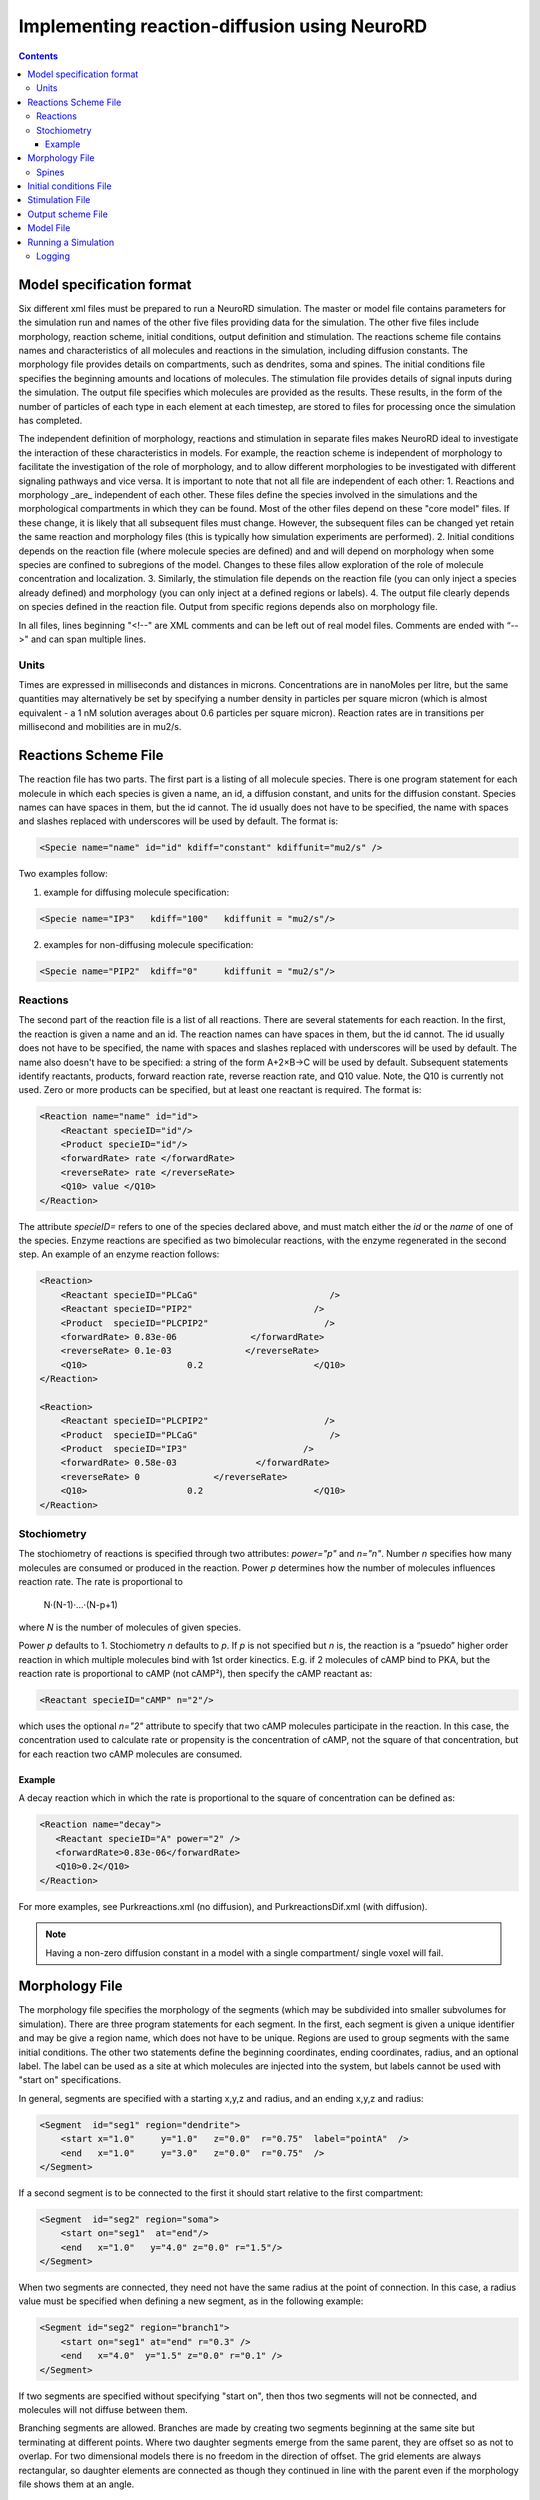 ﻿Implementing reaction-diffusion using NeuroRD
=============================================

.. contents::

Model specification format
--------------------------

Six different xml files must be prepared to run a NeuroRD simulation. The master or model file contains parameters for the simulation run and names of the other five files providing data for the simulation. The other five files include morphology, reaction scheme, initial conditions, output definition and stimulation. The reactions scheme file contains names and characteristics of all molecules and reactions in the simulation, including diffusion constants. The morphology file provides details on compartments, such as dendrites, soma and spines. The initial conditions file specifies the beginning amounts and locations of molecules. The stimulation file provides details of signal inputs during the simulation. The output file specifies which molecules are provided as the results. These results, in the form of the number of particles of each type in each element at each timestep, are stored to files for processing once the simulation has completed.

The independent definition of morphology, reactions and stimulation in separate files makes NeuroRD ideal to investigate the interaction of these characteristics in models. For example, the reaction scheme is independent of morphology to facilitate the investigation of the role of morphology, and to allow different morphologies to be investigated with different signaling pathways and vice versa. It is important to note that not all file are independent of each other:
1. Reactions and morphology _are_ independent of each other. These files define the species involved in the simulations and the morphological compartments in which they can be found. Most of the other files depend on these "core model" files.  If these change, it is likely that all subsequent files must change.  However, the subsequent files can be changed yet retain the same reaction and morphology files (this is typically how simulation experiments are performed).
2. Initial conditions depends on the reaction file (where molecule species are defined) and and will depend on morphology when some species are confined to subregions of the model. Changes to these files allow exploration of the role of molecule concentration and localization.
3. Similarly, the stimulation file depends on the reaction file (you can only inject a species already defined) and morphology (you can only inject at a defined regions or labels).
4. The output file clearly depends on species defined in the reaction file.  Output from specific regions depends also on morphology file.

In all files, lines beginning "<!--" are XML comments and can be left out of real model files. Comments are ended with “-->" and can span multiple lines.

Units
~~~~~
Times are expressed in milliseconds and distances in microns. Concentrations are in nanoMoles per litre, but the same quantities may alternatively be set by specifying a number density in particles per square micron (which is almost equivalent - a 1 nM solution averages about 0.6 particles per square micron). Reaction rates are in transitions per millisecond and mobilities are in mu2/s.

Reactions Scheme File
---------------------

The reaction file has two parts. The first part is a listing of all molecule species. There is one program statement for each molecule in which each species is given a name, an id, a diffusion constant, and units for the diffusion constant. Species names can have spaces in them, but the id cannot. The id usually does not have to be specified, the name with spaces and slashes replaced with underscores will be used by default. The format is:

.. code-block:: xml

     <Specie name="name" id="id" kdiff="constant" kdiffunit="mu2/s" />

Two examples follow:

1.  example for diffusing molecule specification:

.. code-block:: xml

     <Specie name="IP3"   kdiff="100"   kdiffunit = "mu2/s"/>

2.  examples for non-diffusing molecule specification:

.. code-block:: xml

     <Specie name="PIP2"  kdiff="0"     kdiffunit = "mu2/s"/>

Reactions
~~~~~~~~~

The second part of the reaction file is a list of all reactions. There are several statements for each reaction. In the first, the reaction is given a name and an id. The reaction names can have spaces in them, but the id cannot. The id usually does not have to be specified, the name with spaces and slashes replaced with underscores will be used by default. The name also doesn't have to be specified: a string of the form A+2×B→C will be used by default. Subsequent statements identify reactants, products, forward reaction rate, reverse reaction rate, and Q10 value. Note, the Q10 is currently not used. Zero or more products can be specified, but at least one reactant is required. The format is:

.. code-block:: xml

    <Reaction name="name" id="id">
        <Reactant specieID="id"/>
        <Product specieID="id"/>
        <forwardRate> rate </forwardRate>
        <reverseRate> rate </reverseRate>
        <Q10> value </Q10>
    </Reaction>

The attribute `specieID=` refers to one of the species declared above, and must match either the
`id` or the `name` of one of the species.
Enzyme reactions are specified as two bimolecular reactions, with the enzyme regenerated in the second step. An example of an enzyme reaction follows:

.. code-block:: xml

    <Reaction>
        <Reactant specieID="PLCaG"                         />
        <Reactant specieID="PIP2"                       />
        <Product  specieID="PLCPIP2"                      />
        <forwardRate> 0.83e-06              </forwardRate>
        <reverseRate> 0.1e-03              </reverseRate>
        <Q10>                   0.2                     </Q10>
    </Reaction>

    <Reaction>
        <Reactant specieID="PLCPIP2"                      />
        <Product  specieID="PLCaG"                         />
        <Product  specieID="IP3"                      />
        <forwardRate> 0.58e-03               </forwardRate>
        <reverseRate> 0              </reverseRate>
        <Q10>                   0.2                     </Q10>
    </Reaction>


Stochiometry
~~~~~~~~~~~~

The stochiometry of reactions is specified through two attributes: `power="p"` and `n="n"`.
Number *n* specifies how many molecules are consumed or produced in the reaction. Power *p*
determines how the number of molecules influences reaction rate. The rate is proportional
to
    N·(N-1)·…·(N-p+1)
where *N* is the number of molecules of given species.

Power *p* defaults to 1. Stochiometry *n* defaults to *p*. If *p* is not specified but *n* is, the reaction is a “psuedo” higher order reaction in which multiple molecules bind with 1st order kinectics. E.g. if 2 molecules of cAMP bind to PKA, but the reaction rate is proportional to cAMP (not cAMP²), then specify the cAMP reactant as:

.. code-block:: xml

   <Reactant specieID="cAMP" n="2"/>

which uses the optional `n="2"` attribute to specify that two cAMP molecules participate in the reaction. In this case, the concentration used to calculate rate or propensity is the concentration of cAMP, not the square of that concentration, but for each reaction two cAMP molecules are consumed.

Example
^^^^^^^

A decay reaction which in which the rate is proportional to the square of concentration can be defined as:

.. code-block:: xml

   <Reaction name="decay">
      <Reactant specieID="A" power="2" />
      <forwardRate>0.83e-06</forwardRate>
      <Q10>0.2</Q10>
   </Reaction>

For more examples, see Purkreactions.xml (no diffusion), and PurkreactionsDif.xml
(with diffusion).

.. note::

   Having a non-zero diffusion constant in a model with a single compartment/ single voxel will fail.

Morphology File
---------------

The morphology file specifies the morphology of the segments (which may be subdivided into smaller subvolumes for simulation). There are three program statements for each segment. In the first, each segment is given a unique identifier and may be give a region name, which does not have to be unique. Regions are used to group segments with the same initial conditions. The other two statements define the beginning coordinates, ending coordinates,  radius, and an optional label. The label can be used as a site at which molecules are injected into the system, but labels cannot be used with "start on" specifications.

In general, segments are specified with a starting x,y,z and radius, and an ending x,y,z and radius:

.. code-block:: xml

     <Segment  id="seg1" region="dendrite">
         <start x="1.0"     y="1.0"   z="0.0"  r="0.75"  label="pointA"  />
         <end   x="1.0"     y="3.0"   z="0.0"  r="0.75"  />
     </Segment>

If a second segment is to be connected to the first it should start relative to the first compartment:

.. code-block:: xml

     <Segment  id="seg2" region="soma">
         <start on="seg1"  at="end"/>
         <end   x="1.0"   y="4.0" z="0.0" r="1.5"/>
     </Segment>

When two segments are connected, they need not have the same radius at the point of connection. In this case, a radius value must be specified when defining a new segment, as in the following example:

.. code-block:: xml

     <Segment id="seg2" region="branch1">
         <start on="seg1" at="end" r="0.3" />
         <end   x="4.0"  y="1.5" z="0.0" r="0.1" />
     </Segment>

If two segments are specified without specifying "start on", then thos two segments will not be connected, and molecules will not diffuse between them.

Branching segments are allowed.  Branches are made by creating two segments beginning at the same site but terminating at different points. Where two daughter segments emerge from the same parent, they are offset so as not to overlap. For two dimensional models there is no freedom in the direction of offset. The grid elements are always rectangular, so daughter elements are connected as though they continued in line with the parent even if the morphology file shows them at an angle.

Spines
~~~~~~

The SpineType and SpineAllocation statements allow a spine profile to be defined once and then applied to the surface of a structure.  This allows for random placement of spine templates according to a specified density in a constrained region/segment of the defined morphology. Multiple spine types can be defined, e.g. to randomly distributed long, thin spines among short, stubby spines.

The SpineType statement assigns an id to a spine type. It is followed by several Section statements that define the spine morphology. Each section statement has a width variable providing the radius of that section, an at variable indicating the distance from the dendrite at which that radius begins to apply, an optional regionClass designation, and an optional label. An example follows:

.. code-block:: xml

    <SpineType id="spineA">
        <Section width="0.2" at="0.0" />
        <Section width="0.2" at="0.6" regionClass="neck" />
        <Section width="0.4" at="1.0" />
        <Section width="0.4" at="1.2" />
        <Section width="0.1" at="1.3" label="pointA" />
    </SpineType>

The SpineAllocation statement assigns an id, specifies a spine type, specifies the region to which spines will be added, and the density of spines in that region. The LengthDensity is the average number of spines per micron of dendrite length. Alternatively you can specify areaDensity, which is the number per unit area. An example follows:

.. code-block:: xml

    <SpineAllocation id="sa1" spineType="spineA" region="region1" lengthDensity="1.1" />

Each spine constructed this way gets a label of the form allocation_id[index].point_label. Where allocation_id is the id from SpineAllocation statement, index is the number of the spine within the population of spines generated from that SpineAllocation statement and point_label is the label from the original spine type statement. This gives rise to spines with labels "sa1[0].pointA", "sa1[1].pointA", "sa1[2].pointA", etc up to the number of spines resulting from the allocation rule, all attached to region1. These labels can be used to specify injection sites for stimulation. Regions defined for segments or spines can be used to specify initial conditions.

See purkmorph.xml, purkmoprhsml.xml and purkmorph2.xml for 1 and 2 compartment morphologies.  Examples of branching are in morph1.xml and morph2.xml.  Example of a spine allocation is in spines.xml.

Initial conditions File
-----------------------

The initial conditions file specifies the initial  concentrations or densities of molecules. The file must contain one general concentration set, which applies to everything unless overridden. Each statement names the species and provides a value for its concentration, entered in nanoMoles per litre. An example follows:

.. code-block:: xml

     <ConcentrationSet>
         <NanoMolarity specieID="glu"     value="0"  />
         <NanoMolarity specieID="calcium" value="50"  />
     </ConcentrationSet>

In addition, further sets can be defined with a "region" attributed added after the "ConcentrationSet" . This should correspond to a specified region from the morphology file and indicates the parts of the structure to which the conditions apply. This only makes sense for non-diffusing molecules.

For membrane localized molecules, it is possible to specify initial conditions as a density (picomoles per square meter) which places these molecules only in the submembrane voxels of the morphology.  The value attribute for a PicoSD element is the number of picomoles per square metre. For comparison with the volume concentrations, a surface density of 1 picomole/m^2, if spread over a layer 1 micron deep, gives a 1 nanoMolar solution. To average one particle per square micron, you need a PicoSD value of about 1.6.  If a region is specified, then that initial condition applies only to that region.  If no region is specified, then the initial condition applies to all submembrane voxels.  The following example includes the optional ``region="dendrite"`` to show its use:

.. code-block:: xml

     <SurfaceDensitySet region="dendrite">
          <PicoSD  specieID="GaGTP"  value="003.729"    />
          <PicoSD  specieID="PLC"    value="2.521e+04"  />
     </SurfaceDensitySet>

Note that the initial conditions file should contain somewhere within it a statement for each species listed in the reactions file. See Purkic.xml for a complete initial condition file.

Stimulation File
----------------

The stimulation file specifies the time and location of injection of molecules (which is optional) during a simulation. For example, calcium influx from extracellular space might occur or glutamate might be released from a neighboring terminal. Each program statement must specify the molecule injected and its site of injection. The injectionSite needs to be a labeld point, either a spine (below) or labeled segment.  The injection into a segment occurs in the middle mesh element of the labeled end of the segment.  Additional required statements provide onset (in msec), duration (in msec) and rate (particles/msec). Optional statements can be used to specify a train of input by providing two more parameters: period, and end.

Multiple trains are possible with two more parameters — intertrain interval and number of trains:

.. code-block:: xml

     <InjectionStim specieID="glu"  injectionSite="pointA">
         <onset>              100             </onset>
         <duration>           10              </duration>
         <rate>                50e3            </rate>
         <period>             400              </period>
         <end>                200              </end>
         <interTrainInterval>  10000           </interTrainInterval>
         <numTrains>           2               </numTrains>
     </InjectionStim>

Note that the intertrain interval specifies the interval between repetition of the entire train (excluding the onset time).

Since particles can only be injected, and not withdrawn, to produce transient elevations in concentration it may be necessary to inject a "binding partner" and add a reaction between the injected particle and the binding partner to lower the concentration of the unbound injected molecule.

Injection to spines is also possible by specifying which spine as follows:

.. code-block:: xml

    <InjectionStim specieID="a" injectionSite="sa1[3,4,5].pointA">
         <onset>5.0</onset>
         <duration>10.0</duration>
         <rate>200</rate>
    </InjectionStim>

The square brackets can contain:

* a number `i` - matches just the specified point in the i-th spine
* a comma-separated list of numbers - matches the points on those spines
* a range specified with a colon, such as [1:4]. If the lower or upper limit is missing it is taken to be 0 or the population size respectively.
* an asterisk, [*] to match the whole population.

.. note::

    Injecting into a non-existent spine will fail.

See Purksmlstim.xml, Purkstim.xml, and Purkdifstim.xml for examples

Output scheme File
------------------

The output file specifies the file to which output is written and which molecules from which compartments are output at which dt.  Multiple output blocks are allowed, for example if you want some molecules output more frequently than others, or from different regions.

Every OutputSet block must have in its definition one (and only) instance of:
*     filename
Where filename is a string that specifies a sufix appended to the main output file name
Additionally, every OutputSet block might have one (and only) instance of:
*     region or;
*     dt
A separate statement in each outputset block is used to indicate molecules to be included in the output file. For example:

.. code-block:: xml

     <OutputSet filename = "dt01sml"  region="dendrite" dt="1.0">
         <OutputSpecie                 name="glu"  />
     </OutputSet>

If "region" is omitted then the concentrations (or number of particles) for  all subvolumes in the system are saved.  If "dt" is ommited then the concentrations (or number of particles) will be saved at every timestep (probably not a good idea).

Other examples are in Purkdifio.xml, and Purkio.xml.

Model File
----------
The Model file is the “master file”, and serves to identify the files for other components needed to define the model as well as the type of calculation to be performed, discretization options, simulation seed(s) and various control parameters.

**The first part of this files specifies the other files**

.. code-block:: xml

     <reactionSchemeFile> Purkreactions      </reactionSchemeFile>
     <morphologyFile>     Purkmorph2         </morphologyFile>
     <stimulationFile>    Purksmlstim        </stimulationFile>
     <initialConditionsFile>  Purkic         </initialConditionsFile>
     <outputSchemeFile>     Purkdifio        </outputSchemeFile>

The reactions, morphology, and initial conditions represent the model.  The stimulation and output files are not part of the model, but are part of the simulation experiment.

**The remainder of the file specifies various run parameters**

A geometry statement is used to specify how the morphology is interpreted. 2D implies that there are mutliple voxels in x and y directions, but only a single layer of voxels in the z dimension.  Thus, there is a 3 dimensional volume, but diffusion occurs in 2 dimensions only.  For 2D, you also specify the depth of the voxel.  This parameter is ignored for 3D:

.. code-block:: xml

    <geometry>2D</geometry>
    <depth2D>0.5</depth2D>

A runtime statement is used to specify run time in milliseconds:

.. code-block:: xml

    <runtime>                    2000                 </runtime>

A required simulationSeed statement specifies the seed for the random number generator. If spines are placed randomly, a separate random number generator is used, and a spineSeed statement must be added:

.. code-block:: xml

    <spineSeed>123</spineSeed>
    <simulationSeed>123</simulationSeed>

The discretization statement indicates how to subdivide the segments, i.e. the size of voxels or subvolumes used in running simulations. Smaller sizes require more calculations and result in a longer run time. Three different statements can be used within a discretization statement. The defaultMaxElementSide specifies the largest size (in microns) for each side of the subvolume in each segment. This is the default, and can be overriden by the "MaxElementSide region" statement, which specifies a region and the size of its voxels. The value supplied will be used only for that region. The spineDeltaX statement specifies the size of subvolumes in spines. Spines have a one dimensional discretization. An example follows:

.. code-block:: xml

    <discretization>
        <!-- discretization for spines, microns -->
        <spineDeltaX>0.1</spineDeltaX>

        <!-- default largest size for elements in bulk volumes, microns -->
        <defaultMaxElementSide>0.2</defaultMaxElementSide>
        <MaxElementSide region="dendrite">0.4</MaxElementSide>
     </discretization>

The actual size of the elements depends on the total radius or length of the compartment, and also the constraint that there are an odd number of voxels across the radius of the structure. The maxelementsize is approximately the maximum that you will achieve.  I.e., with a MaxElemetSide of 0.4, you may generate subvolumes of size 0.33, depending on the size of the compartment. It calculates the length of compartment, divided by MaxElementSide.  Then, it determines the number of subvolumes along the length by rounding the results.  Then, it divides length by number of compartments to yield the actual element size.  Thus, you can end up with a value slightly larger than max element size.

.. warning::

    If maxelementsize is large enough to create only a single voxel in the height dimension
    (single submembrane voxel and no cytosolic voxels) then the initial condition specification
    <SurfaceDensitySet> will give half the total number of molecules compared to smaller
    maxelementsize producing two submembrane voxels with 1 or more cytosolic voxels.

The timestep statement specifies the time step, in milliseconds, used in fixed step calculations:

.. code-block:: xml

    <fixedStepDt>  0.01     </fixedStepDt>

The outputQuantity statement specifies whether quantity of molecules in the output is number of molecules (NUMBER) or concentration (CONCENTRATION):

.. code-block:: xml

    <outputQuantity>NUMBER</outputQuantity>

The outputInterval statement specifies the frequency (time interval) for writing out the complete state of the system.  This file can be read by ccviz.

.. code-block:: xml

   <outputInterval>1</outputInterval>

The few other parameters in this file you can ignore for now.

See Purkmodel.xml and Purkdifmodel.xml for complete model files

If you run Purkmodel.xml, the output should match the XPPAUT output from filename.ode.  Then, if you use purkmorphsml.xml, and purksmlstim.xml, you should get similar results, but the stochastic fluctuations are significant for some of the molecules.  Lastly, to create a two compartment model to see the effect of diffusion, you can use Purkdifmodel.xml

Running a Simulation
--------------------

To run a simulation from the command line the following command should be issued:

.. code-block:: bash

   java - jar NeuroRD.jar model.xml model.out

where NeuroRD.jar file contain the NeuroRD executable byte-code, model.xml is the model file (“master” file that specifies the other files) and model.out is the main output file. If additional output files are specified using the output scheme file, their names will be created by suffix appending to the main output file name. If no model.out file is specified, then the default output file names is the input file name without the .xml suffix.  A number of messages will be printed at execution time. The same set of messages is printed to standard output and to a log file (the log file has the same name as the model file, except the “.log” extension).

1) The java executable is in the PATH for the current user in UNIX.
2) NeuroRD.jar and model.xml are located in the same directory from where the command is issued or the full paths for these files have to be included as well.
3) Model.out is in the same directory from where the command is issued or the full path for the output file has to be included as well.

Three (or more) output files are generated.  One is the model.out file, which contains every molecule in every subvolume at a time interval specified by output interval.  A second is the mesh file, which lists four xyz coordinates, depth and volume of every mesh element in the system.  This can be used to check the morphology, and to convert from molecule quantity to concentration.  The third file (or files) are those specified in the IO.xml file.

Logging
~~~~~~~

Log4j2 is used for manage logging. It may be configured in the usual ways: https://logging.apache.org/log4j/2.0/manual/configuration.html. The default configuration prints most messages as INFO level. This can be changed by overriding the log2j.xml configuration file completely, or by overriding the configuration for specific loggers:

.. code-block:: shell

    java -Dlog.<logger-name>=<level> ...

where level can be one of `ALL`, `TRACE`, `DEBUG`, `INFO`, `WARN`, `ERROR`, `FATAL`, `OFF`. For example:

.. code-block:: shell

    java -Dlog.stochdiff.numeric.grid.NextEventQueue=debug ...

By default, the same output is printed to the console and to the log file (named after the model file, but with “.log” at the end).
